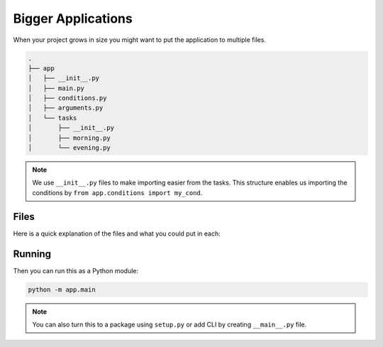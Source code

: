 Bigger Applications
===================

When your project grows in size you might want to 
put the application to multiple files. 

.. code-block::

    .
    ├── app
    │   ├── __init__.py
    │   ├── main.py
    │   ├── conditions.py
    │   ├── arguments.py
    │   └── tasks
    │       ├── __init__.py
    │       ├── morning.py
    │       └── evening.py

.. note::

    We use ``__init__.py`` files to make 
    importing easier from the tasks. This 
    structure enables us importing the conditions
    by ``from app.conditions import my_cond``.

Files
-----

Here is a quick explanation of the files and what
you could put in each:

.. glossary::

    ``__init__.py``

        Marks the directory as a package. You can leave 
        these empty.

    ``app/main.py``

        Entry point to the application. This 

        It could look like:

        .. code-block::

            from rocketry import Rocketry
            from app.tasks import morning, evening

            app = Rocketry()

            # Set the task groups
            app.include_group(morning.group)
            app.include_group(evening.group)

            if __name__ == "__main__":
                app.run()

    ``app/tasks/...``

        Put your tasks here. Use also groups and 
        put the groups in the app in ``app/main.py``
        to avoid problems in importing. 

        For example, ``app/tasks/evening.py`` could look like this:

        .. code-block::

            from rocketry import Grouper
            from rocketry.args import FuncArg

            from app.conditions import my_cond
            from app.parameters import get_value

            group = Grouper()

            @group.task(my_cond)
            def do_things(arg=FuncArg(get_value)):
                ...

    ``app/conditions.py``

        Put custom conditions here.

        For example:

        .. code-block::

            from rocketry import Grouper

            group = Grouper()

            @group.cond()
            def my_cond():
                return True or False

        We created a group to conveniently declare 
        the function to be a condition. We don't 
        need to include this group to the app.

    ``app/arguments.py``

        Put custom parameters here. For example:

        .. code-block::

            def get_value():
                return "Hello"

        You can also nest these and pass an argument as 
        to another argument with ``FuncArg`` similarly
        we set in the task.

Running
-------

Then you can run this as a Python module:

.. code-block::

    python -m app.main

.. note::

    You can also turn this to a package using ``setup.py``
    or add CLI by creating ``__main__.py`` file.
